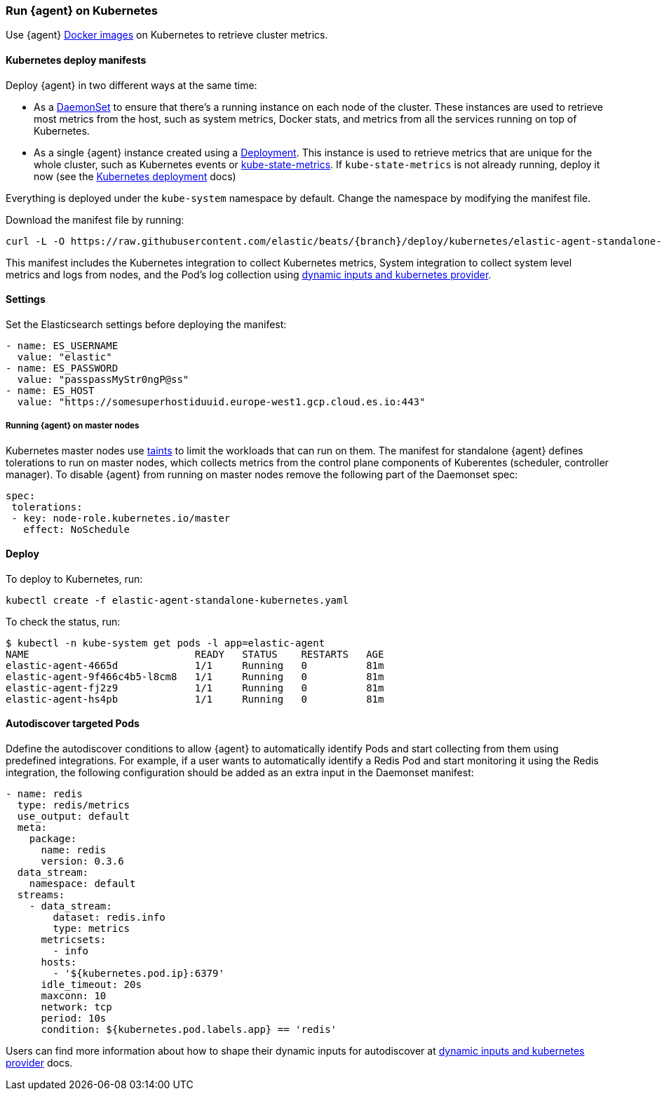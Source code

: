 [[running-on-kubernetes]]
[role="xpack"]
=== Run {agent} on Kubernetes

Use {agent} https://www.docker.elastic.co/r/beats/elastic-agent[Docker images] on Kubernetes to
retrieve cluster metrics.

ifeval::["{release-state}"=="unreleased"]

A Docker image is not currently available for this version, as version {version} of {agent} has not yet been released.

endif::[]


[float]
==== Kubernetes deploy manifests

Deploy {agent} in two different ways at the same time:

* As a https://kubernetes.io/docs/concepts/workloads/controllers/daemonset/[DaemonSet]
to ensure that there's a running instance on each node of the cluster. These
instances are used to retrieve most metrics from the host, such as system
metrics, Docker stats, and metrics from all the services running on top of
Kubernetes.

* As a single {agent} instance created using a https://kubernetes.io/docs/concepts/workloads/controllers/Deployment/[Deployment].
This instance is used to retrieve metrics that are unique for the whole
cluster, such as Kubernetes events or
https://github.com/kubernetes/kube-state-metrics[kube-state-metrics]. If `kube-state-metrics` is not already
running, deploy it now (see the
https://github.com/kubernetes/kube-state-metrics#kubernetes-deployment[Kubernetes
deployment] docs)

Everything is deployed under the `kube-system` namespace by default. Change the namespace by modifying the manifest file. 

Download the manifest file by running:

["source", "sh", subs="attributes"]
------------------------------------------------
curl -L -O https://raw.githubusercontent.com/elastic/beats/{branch}/deploy/kubernetes/elastic-agent-standalone-kubernetes.yaml
------------------------------------------------

This manifest includes the Kubernetes integration to collect Kubernetes metrics,
System integration to collect system level metrics and logs from nodes, and
the Pod's log collection using <<kubernetes-provider,dynamic inputs and kubernetes provider>>.

[float]
==== Settings

Set the Elasticsearch settings before deploying the manifest:

[source,yaml]
------------------------------------------------
- name: ES_USERNAME
  value: "elastic"
- name: ES_PASSWORD
  value: "passpassMyStr0ngP@ss"
- name: ES_HOST
  value: "https://somesuperhostiduuid.europe-west1.gcp.cloud.es.io:443"
------------------------------------------------

[float]
===== Running {agent} on master nodes

Kubernetes master nodes use https://kubernetes.io/docs/concepts/configuration/taint-and-toleration/[taints]
to limit the workloads that can run on them. The manifest for standalone {agent} defines
tolerations to run on master nodes, which collects metrics from the control plane
components of Kuberentes (scheduler, controller manager).
To disable {agent} from running on master nodes remove the following part of the Daemonset spec:

[source,yaml]
------------------------------------------------
spec:
 tolerations:
 - key: node-role.kubernetes.io/master
   effect: NoSchedule
------------------------------------------------


[float]
==== Deploy
To deploy to Kubernetes, run:

["source", "sh", subs="attributes"]
------------------------------------------------
kubectl create -f elastic-agent-standalone-kubernetes.yaml
------------------------------------------------

To check the status, run:

["source", "sh", subs="attributes"]
------------------------------------------------
$ kubectl -n kube-system get pods -l app=elastic-agent
NAME                            READY   STATUS    RESTARTS   AGE
elastic-agent-4665d             1/1     Running   0          81m
elastic-agent-9f466c4b5-l8cm8   1/1     Running   0          81m
elastic-agent-fj2z9             1/1     Running   0          81m
elastic-agent-hs4pb             1/1     Running   0          81m
------------------------------------------------

[float]
==== Autodiscover targeted Pods

Ddefine the autodiscover conditions to allow {agent} to automatically
identify Pods and start collecting from them using predefined integrations. For example, if a
user wants to automatically identify a Redis Pod and start monitoring it using the Redis integration,
the following configuration should be added as an extra input in the Daemonset manifest:

[source,yaml]
------------------------------------------------
- name: redis
  type: redis/metrics
  use_output: default
  meta:
    package:
      name: redis
      version: 0.3.6
  data_stream:
    namespace: default
  streams:
    - data_stream:
        dataset: redis.info
        type: metrics
      metricsets:
        - info
      hosts:
        - '${kubernetes.pod.ip}:6379'
      idle_timeout: 20s
      maxconn: 10
      network: tcp
      period: 10s
      condition: ${kubernetes.pod.labels.app} == 'redis'
------------------------------------------------

Users can find more information about how to shape their dynamic inputs
for autodiscover at <<kubernetes-provider,dynamic inputs and kubernetes provider>> docs.
